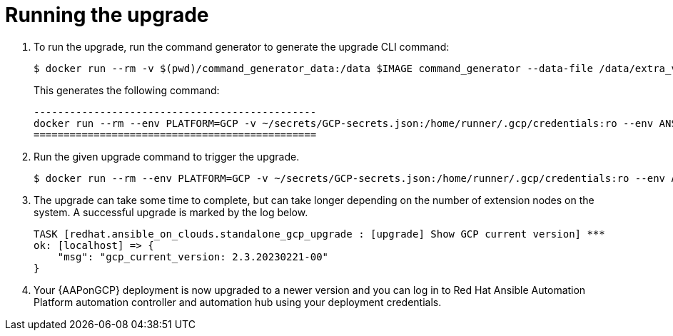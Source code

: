[id="gcp-running-upgrade"]

= Running the upgrade

. To run the upgrade, run the command generator to generate the upgrade CLI command:
+
[source,bash]
---- 
$ docker run --rm -v $(pwd)/command_generator_data:/data $IMAGE command_generator --data-file /data/extra_vars.yml
----
+
This generates the following command:
+
[source,bash]
----
-----------------------------------------------
docker run --rm --env PLATFORM=GCP -v ~/secrets/GCP-secrets.json:/home/runner/.gcp/credentials:ro --env ANSIBLE_CONFIG=../gcp-ansible.cfg --env DEPLOYMENT_NAME=AnsibleAutomationPlatform --env GENERATE_INVENTORY=true  $IMAGE redhat.ansible_on_clouds.gcp_upgrade -e 'gcp_deployment_name=AnsibleAutomationPlatform gcp_service_account_credentials_json_path=/home/runner/.gcp/credentials gcp_compute_region=us-east1 gcp_compute_zone=us-east1-b gcp_backup_taken=True'
===============================================
----
. Run the given upgrade command to trigger the upgrade.
+
[source,bash]
----
$ docker run --rm --env PLATFORM=GCP -v ~/secrets/GCP-secrets.json:/home/runner/.gcp/credentials:ro --env ANSIBLE_CONFIG=../gcp-ansible.cfg --env DEPLOYMENT_NAME=AnsibleAutomationPlatform --env GENERATE_INVENTORY=true  $IMAGE redhat.ansible_on_clouds.gcp_upgrade -e 'gcp_deployment_name=AnsibleAutomationPlatform gcp_service_account_credentials_json_path=/home/runner/.gcp/credentials gcp_compute_region=us-east1 gcp_compute_zone=us-east1-b gcp_backup_taken=True'
----
. The upgrade can take some time to complete, but can take longer depending on the number of extension nodes on the system. 
A successful upgrade is marked by the log below.
+
[source,bash]
----
TASK [redhat.ansible_on_clouds.standalone_gcp_upgrade : [upgrade] Show GCP current version] ***
ok: [localhost] => {
    "msg": "gcp_current_version: 2.3.20230221-00"
}
----
. Your {AAPonGCP} deployment is now upgraded to a newer version and you can log in to Red Hat Ansible Automation Platform automation controller and automation hub using your deployment credentials.
